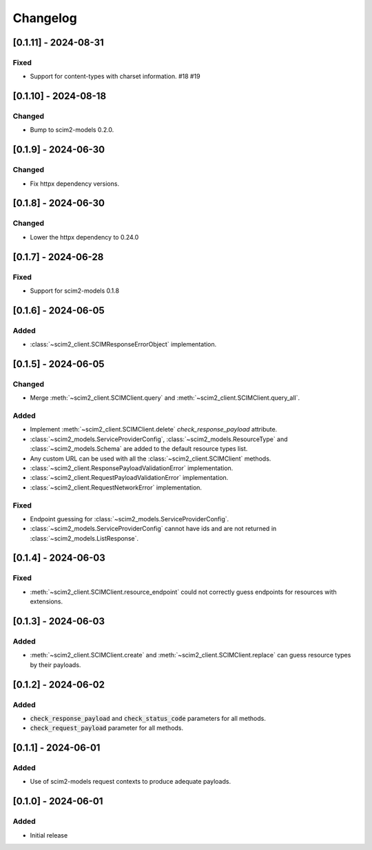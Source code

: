 Changelog
=========

[0.1.11] - 2024-08-31
---------------------

Fixed
^^^^^^^
- Support for content-types with charset information. #18 #19

[0.1.10] - 2024-08-18
---------------------

Changed
^^^^^^^
- Bump to scim2-models 0.2.0.

[0.1.9] - 2024-06-30
--------------------

Changed
^^^^^^^
- Fix httpx dependency versions.

[0.1.8] - 2024-06-30
--------------------

Changed
^^^^^^^
- Lower the httpx dependency to 0.24.0

[0.1.7] - 2024-06-28
--------------------

Fixed
^^^^^
- Support for scim2-models 0.1.8

[0.1.6] - 2024-06-05
--------------------

Added
^^^^^
- :class:`~scim2_client.SCIMResponseErrorObject` implementation.

[0.1.5] - 2024-06-05
--------------------

Changed
^^^^^^^
- Merge :meth:`~scim2_client.SCIMClient.query` and :meth:`~scim2_client.SCIMClient.query_all`.

Added
^^^^^
- Implement :meth:`~scim2_client.SCIMClient.delete` `check_response_payload` attribute.
- :class:`~scim2_models.ServiceProviderConfig`, :class:`~scim2_models.ResourceType`
  and :class:`~scim2_models.Schema` are added to the default resource types list.
- Any custom URL can be used with all the :class:`~scim2_client.SCIMClient` methods.
- :class:`~scim2_client.ResponsePayloadValidationError` implementation.
- :class:`~scim2_client.RequestPayloadValidationError` implementation.
- :class:`~scim2_client.RequestNetworkError` implementation.

Fixed
^^^^^
- Endpoint guessing for :class:`~scim2_models.ServiceProviderConfig`.
- :class:`~scim2_models.ServiceProviderConfig` cannot have ids and are not returned in :class:`~scim2_models.ListResponse`.

[0.1.4] - 2024-06-03
--------------------

Fixed
^^^^^
- :meth:`~scim2_client.SCIMClient.resource_endpoint` could not correctly guess endpoints for resources with extensions.

[0.1.3] - 2024-06-03
--------------------

Added
^^^^^
- :meth:`~scim2_client.SCIMClient.create` and :meth:`~scim2_client.SCIMClient.replace` can guess resource types by their payloads.

[0.1.2] - 2024-06-02
--------------------

Added
^^^^^
- :code:`check_response_payload` and :code:`check_status_code` parameters for all methods.
- :code:`check_request_payload` parameter for all methods.

[0.1.1] - 2024-06-01
--------------------

Added
^^^^^
- Use of scim2-models request contexts to produce adequate payloads.

[0.1.0] - 2024-06-01
--------------------

Added
^^^^^
- Initial release
